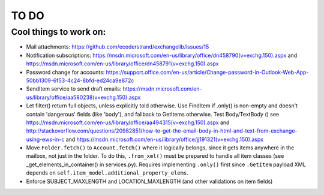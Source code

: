 =====
TO DO
=====

Cool things to work on:
-----------------------
* Mail attachments: https://github.com/ecederstrand/exchangelib/issues/15
* Notification subscriptions: https://msdn.microsoft.com/en-us/library/office/dn458790(v=exchg.150).aspx and https://msdn.microsoft.com/en-us/library/office/dn458791(v=exchg.150).aspx
* Password change for accounts: https://support.office.com/en-us/article/Change-password-in-Outlook-Web-App-50bb1309-6f53-4c24-8bfd-ed24ca9e872c
* SendItem service to send draft emails: https://msdn.microsoft.com/en-us/library/office/aa580238(v=exchg.150).aspx
* Let filter() return full objects, unless explicitly told otherwise. Use FindItem if .only() is non-empty and doesn't
  contain 'dangerous' fields (like 'body'), and fallback to GetItems otherwise. Test Body/TextBody ()
  see https://msdn.microsoft.com/en-us/library/office/aa494315(v=exchg.150).aspx
  and http://stackoverflow.com/questions/20982851/how-to-get-the-email-body-in-html-and-text-from-exchange-using-ews-in-c
  and https://msdn.microsoft.com/en-us/library/office/jj191321(v=exchg.150).aspx
* Move ``Folder.fetch()`` to ``Account.fetch()`` where it logically belongs, since it gets items anywhere in
  the mailbox, not just in the folder. To do this, ``.from_xml()`` must be prepared to handle all item classes (see
  _get_elements_in_container() in services.py). Requires implementing ``.only()`` first since ``.GetItem`` payload XML
  depends on ``self.item_model.additional_property_elems``.
* Enforce SUBJECT_MAXLENGTH and LOCATION_MAXLENGTH (and other validations on item fields)
